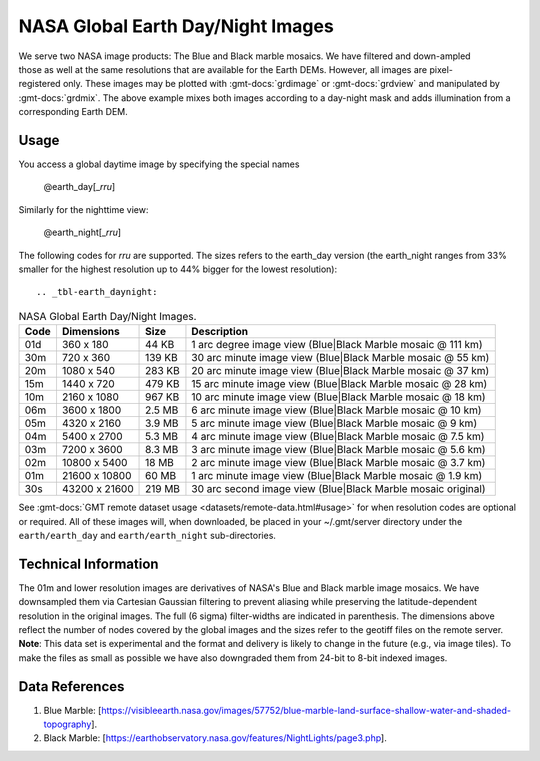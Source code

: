NASA Global Earth Day/Night Images
----------------------------------
.. figure:: /_static/nasa-logo-web-rgb.png
   :align: right
   :scale: 20 %

.. figure:: /_static/GMT_daynight.jpg
   :height: 888 px
   :width: 1774 px
   :align: center
   :scale: 40 %

We serve two NASA image products: The Blue and Black marble mosaics.
We have filtered and down-ampled those as well at the same resolutions that are
available for the Earth DEMs.  However, all images are pixel-registered only.
These images may be plotted with :gmt-docs:`grdimage` or :gmt-docs:`grdview` and manipulated
by :gmt-docs:`grdmix`.  The above example mixes both images according to a day-night
mask and adds illumination from a corresponding Earth DEM.

Usage
~~~~~

You access a global daytime image by specifying the special names

   @earth_day[_\ *rru*]

Similarly for the nighttime view:

   @earth_night[_\ *rru*]

The following codes for *rr*\ *u* are supported. The sizes refers to the earth_day version 
(the earth_night ranges from 33% smaller for the highest resolution up to 44% bigger for 
the lowest resolution)::

.. _tbl-earth_daynight:

.. table:: NASA Global Earth Day/Night Images.

  ==== ================= =======  ===========================================================
  Code Dimensions        Size     Description
  ==== ================= =======  ===========================================================
  01d       360 x    180   44 KB  1 arc degree image view (Blue|Black Marble mosaic @ 111 km)
  30m       720 x    360  139 KB  30 arc minute image view (Blue|Black Marble mosaic @ 55 km)
  20m      1080 x    540  283 KB  20 arc minute image view (Blue|Black Marble mosaic @ 37 km)
  15m      1440 x    720  479 KB  15 arc minute image view (Blue|Black Marble mosaic @ 28 km)
  10m      2160 x   1080  967 KB  10 arc minute image view (Blue|Black Marble mosaic @ 18 km)
  06m      3600 x   1800  2.5 MB  6 arc minute image view (Blue|Black Marble mosaic @ 10 km)
  05m      4320 x   2160  3.9 MB  5 arc minute image view (Blue|Black Marble mosaic @ 9 km)
  04m      5400 x   2700  5.3 MB  4 arc minute image view (Blue|Black Marble mosaic @ 7.5 km)
  03m      7200 x   3600  8.3 MB  3 arc minute image view (Blue|Black Marble mosaic @ 5.6 km)
  02m     10800 x   5400   18 MB  2 arc minute image view (Blue|Black Marble mosaic @ 3.7 km)
  01m     21600 x  10800   60 MB  1 arc minute image view (Blue|Black Marble mosaic @ 1.9 km)
  30s     43200 x  21600  219 MB  30 arc second image view (Blue|Black Marble mosaic original)
  ==== ================= =======  ===========================================================

See :gmt-docs:`GMT remote dataset usage <datasets/remote-data.html#usage>` for when resolution codes are optional or required.
All of these images will, when downloaded, be placed in your ~/.gmt/server directory under
the ``earth/earth_day`` and ``earth/earth_night`` sub-directories.

Technical Information
~~~~~~~~~~~~~~~~~~~~~

The 01m and lower resolution images are derivatives of NASA's Blue and Black marble image mosaics.
We have downsampled them via Cartesian Gaussian filtering to prevent aliasing while preserving
the latitude-dependent resolution in the original images. The full (6 sigma) filter-widths are
indicated in parenthesis.
The dimensions above reflect the number of nodes covered by the global images and the sizes refer
to the geotiff files on the remote server. **Note**: This data set is experimental and the
format and delivery is likely to change in the future (e.g., via image tiles).  To make the
files as small as possible we have also downgraded them from 24-bit to 8-bit indexed images.

Data References
~~~~~~~~~~~~~~~

#. Blue Marble: [https://visibleearth.nasa.gov/images/57752/blue-marble-land-surface-shallow-water-and-shaded-topography].
#. Black Marble: [https://earthobservatory.nasa.gov/features/NightLights/page3.php].
